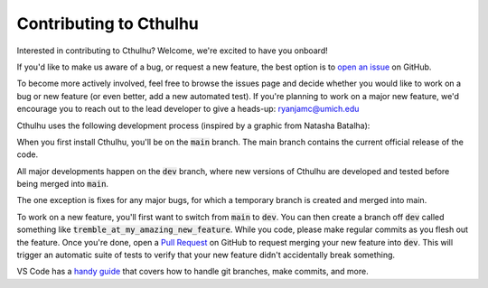 Contributing to Cthulhu
=========================

Interested in contributing to Cthulhu? Welcome, we're excited to have you onboard!

If you'd like to make us aware of a bug, or request a new feature, the 
best option is to `open an issue <https://github.com/MartianColonist/Cthulhu/issues>`_
on GitHub.

To become more actively involved, feel free to browse the issues page and decide
whether you would like to work on a bug or new feature (or even better, add
a new automated test). If you're planning to work on a major new feature, we'd 
encourage you to reach out to the lead developer to give a heads-up: 
ryanjamc@umich.edu

Cthulhu uses the following development process (inspired by a graphic from 
Natasha Batalha):

.. image:: ../_static/Git_Workflow.png

When you first install Cthulhu, you'll be on the :code:`main` branch. The main
branch contains the current official release of the code.

All major developments happen on the :code:`dev` branch, where new versions of 
Cthulhu are developed and tested before being merged into :code:`main`.

The one exception is fixes for any major bugs, for which a temporary branch is
created and merged into main.

To work on a new feature, you'll first want to switch from :code:`main` to 
:code:`dev`. You can then create a branch off :code:`dev` called something like 
:code:`tremble_at_my_amazing_new_feature`. While you code, please make regular 
commits as you flesh out the feature. Once you're done, open a `Pull Request 
<https://github.com/MartianColonist/Cthulhu/pulls>`_ on GitHub to request
merging your new feature into :code:`dev`. This will trigger an automatic suite
of tests to verify that your new feature didn't accidentally break something.

VS Code has a `handy guide <https://code.visualstudio.com/docs/sourcecontrol/overview>`_
that covers how to handle git branches, make commits, and more.

